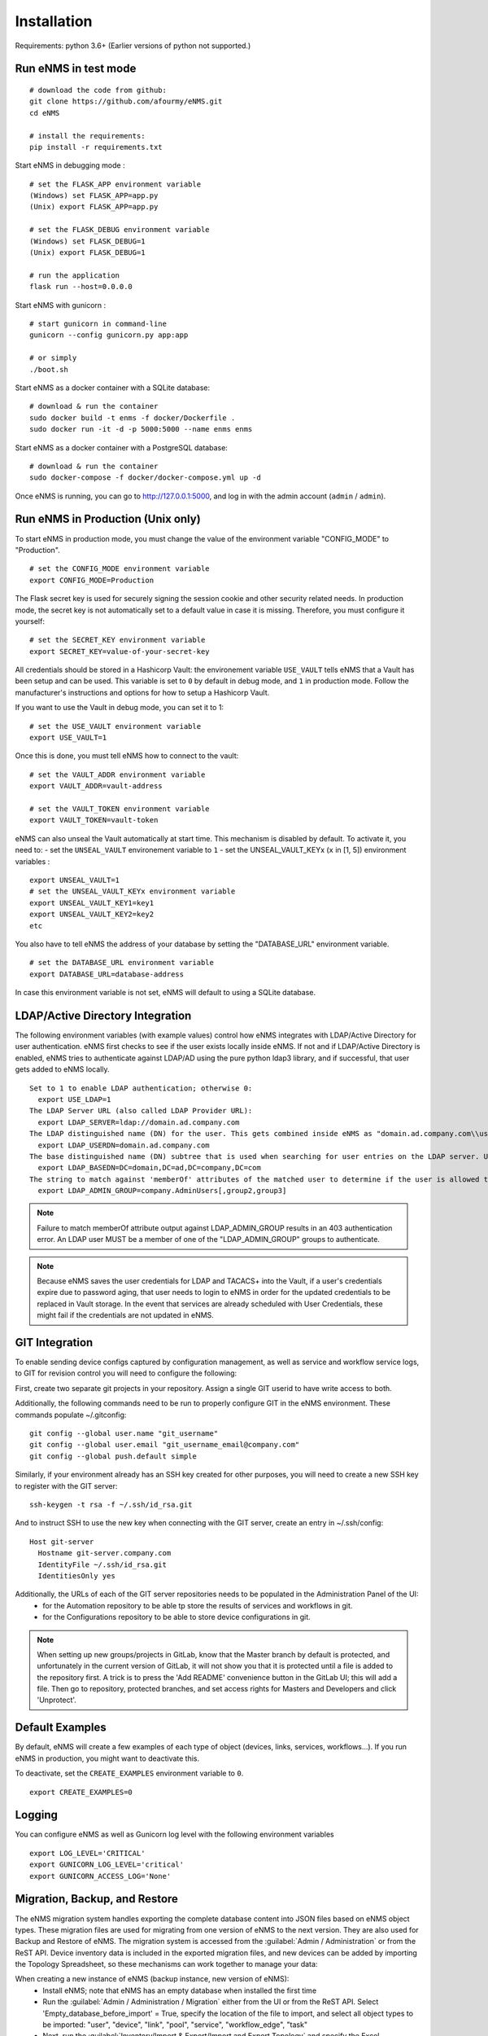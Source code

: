 ============
Installation
============

Requirements: python 3.6+
(Earlier versions of python not supported.)

Run eNMS in test mode
---------------------

::

 # download the code from github:
 git clone https://github.com/afourmy/eNMS.git
 cd eNMS

 # install the requirements:
 pip install -r requirements.txt

Start eNMS in debugging mode :

::

 # set the FLASK_APP environment variable
 (Windows) set FLASK_APP=app.py
 (Unix) export FLASK_APP=app.py

 # set the FLASK_DEBUG environment variable
 (Windows) set FLASK_DEBUG=1
 (Unix) export FLASK_DEBUG=1

 # run the application
 flask run --host=0.0.0.0

Start eNMS with gunicorn :

::

 # start gunicorn in command-line
 gunicorn --config gunicorn.py app:app

 # or simply
 ./boot.sh


Start eNMS as a docker container with a SQLite database:

::

 # download & run the container
 sudo docker build -t enms -f docker/Dockerfile .
 sudo docker run -it -d -p 5000:5000 --name enms enms

Start eNMS as a docker container with a PostgreSQL database:

::

 # download & run the container
 sudo docker-compose -f docker/docker-compose.yml up -d

Once eNMS is running, you can go to http://127.0.0.1:5000, and log in with the admin account (``admin`` / ``admin``).

Run eNMS in Production (Unix only)
----------------------------------

To start eNMS in production mode, you must change the value of the environment variable "CONFIG_MODE" to "Production".

::

 # set the CONFIG_MODE environment variable
 export CONFIG_MODE=Production

The Flask secret key is used for securely signing the session cookie and other security related needs.
In production mode, the secret key is not automatically set to a default value in case it is missing. Therefore, you must configure it yourself:

::

 # set the SECRET_KEY environment variable
 export SECRET_KEY=value-of-your-secret-key


All credentials should be stored in a Hashicorp Vault: the environement variable ``USE_VAULT`` tells eNMS that a Vault has been setup and can be used. This variable is set to ``0`` by default in debug mode, and ``1`` in production mode.
Follow the manufacturer's instructions and options for how to setup a Hashicorp Vault.

If you want to use the Vault in debug mode, you can set it to 1:
 
::

 # set the USE_VAULT environment variable
 export USE_VAULT=1

Once this is done, you must tell eNMS how to connect to the vault:

::

 # set the VAULT_ADDR environment variable
 export VAULT_ADDR=vault-address

 # set the VAULT_TOKEN environment variable
 export VAULT_TOKEN=vault-token

eNMS can also unseal the Vault automatically at start time.
This mechanism is disabled by default. To activate it, you need to:
- set the ``UNSEAL_VAULT`` environement variable to ``1``
- set the UNSEAL_VAULT_KEYx (``x`` in [1, 5]) environment variables :

::

 export UNSEAL_VAULT=1
 # set the UNSEAL_VAULT_KEYx environment variable
 export UNSEAL_VAULT_KEY1=key1
 export UNSEAL_VAULT_KEY2=key2
 etc

You also have to tell eNMS the address of your database by setting the "DATABASE_URL" environment variable.

::

 # set the DATABASE_URL environment variable
 export DATABASE_URL=database-address

In case this environment variable is not set, eNMS will default to using a SQLite database.

LDAP/Active Directory Integration
---------------------------------

The following environment variables (with example values) control how eNMS integrates with LDAP/Active Directory for user authentication. eNMS first checks to see if the user exists locally inside eNMS. If not and if LDAP/Active Directory is enabled, eNMS tries to authenticate against LDAP/AD using the pure python ldap3 library, and if successful, that user gets added to eNMS locally.

::

  Set to 1 to enable LDAP authentication; otherwise 0:
    export USE_LDAP=1
  The LDAP Server URL (also called LDAP Provider URL):
    export LDAP_SERVER=ldap://domain.ad.company.com
  The LDAP distinguished name (DN) for the user. This gets combined inside eNMS as "domain.ad.company.com\\username" before being sent to the server.
    export LDAP_USERDN=domain.ad.company.com
  The base distinguished name (DN) subtree that is used when searching for user entries on the LDAP server. Use LDAP Data Interchange Format (LDIF) syntax for the entries.
    export LDAP_BASEDN=DC=domain,DC=ad,DC=company,DC=com
  The string to match against 'memberOf' attributes of the matched user to determine if the user is allowed to log in.
    export LDAP_ADMIN_GROUP=company.AdminUsers[,group2,group3]

.. note:: Failure to match memberOf attribute output against LDAP_ADMIN_GROUP results in an 403 authentication error. An LDAP user MUST be a member of one of the "LDAP_ADMIN_GROUP" groups to authenticate.
.. note:: Because eNMS saves the user credentials for LDAP and TACACS+ into the Vault, if a user's credentials expire due to password aging, that user needs to login to eNMS in order for the updated credentials to be replaced in Vault storage. In the event that services are already scheduled with User Credentials, these might fail if the credentials are not updated in eNMS.


GIT Integration
---------------

To enable sending device configs captured by configuration management, as well as service and workflow service logs, to GIT for revision control you will need to configure the following:

First, create two separate git projects in your repository. Assign a single GIT userid to have write access to both.

Additionally, the following commands need to be run to properly configure GIT in the eNMS environment. These commands populate ~/.gitconfig:

::

  git config --global user.name "git_username"
  git config --global user.email "git_username_email@company.com"
  git config --global push.default simple

Similarly, if your environment already has an SSH key created for other purposes, you will need to create a new SSH key to register with the GIT server:

::

  ssh-keygen -t rsa -f ~/.ssh/id_rsa.git

And to instruct SSH to use the new key when connecting with the GIT server, create an entry in ~/.ssh/config:

::

  Host git-server
    Hostname git-server.company.com
    IdentityFile ~/.ssh/id_rsa.git
    IdentitiesOnly yes

Additionally, the URLs of each of the GIT server repositories needs to be populated in the Administration Panel of the UI:
  - for the Automation repository to be able tp store the results of services and workflows in git.
  - for the Configurations repository to be able to store device configurations in git.

.. note:: When setting up new groups/projects in GitLab, know that the Master branch by default is protected, and unfortunately in the current version of GitLab, it will not show you that it is protected until a file is added to the repository first. A trick is to press the 'Add README' convenience button in the GitLab UI; this will add a file. Then go to repository, protected branches, and set access rights for Masters and Developers and click 'Unprotect'.


Default Examples
----------------

By default, eNMS will create a few examples of each type of object (devices, links, services, workflows...).
If you run eNMS in production, you might want to deactivate this.

To deactivate, set the ``CREATE_EXAMPLES`` environment variable to ``0``.

::

 export CREATE_EXAMPLES=0

Logging
-------

You can configure eNMS as well as Gunicorn log level with the following environment variables

::

  export LOG_LEVEL='CRITICAL'
  export GUNICORN_LOG_LEVEL='critical'
  export GUNICORN_ACCESS_LOG='None'

Migration, Backup, and Restore
------------------------------

The eNMS migration system handles exporting the complete database content into JSON files based on eNMS object types.
These migration files are used for migrating from one version of eNMS to the next version. They are also used for Backup and Restore of eNMS.
The migration system is accessed from the :guilabel:`Admin / Administration` or from the ReST API.
Device inventory data is included in the exported migration files, and new devices can be added by importing the Topology Spreadsheet, so these
mechanisms can work together to manage your data:

When creating a new instance of eNMS (backup instance, new version of eNMS):
  - Install eNMS; note that eNMS has an empty database when installed the first time
  - Run the :guilabel:`Admin / Administration / Migration` either from the UI or from the ReST API. Select 'Empty_database_before_import' = True, specify
    the location of the file to import, and select all object types to be imported: "user", "device", "link", "pool", "service", "workflow_edge", "task"
  - Next, run the :guilabel:`Inventory/Import & Export/Import and Export Topology` and specify the Excel Spreadsheet to overlay
    new Device and topology data. Make sure not to select 'replace on import' to prevent overwriting the device data from the migration import.

When backing up eNMS, it is only necessary to perform :guilabel:`Admin / Administration / Migration` either from the UI or from the ReST API.
  - Select a directory name for storing the migration files into, and select all object types to Export
  - the Topology Export of device and link data from :guilabel:`Admin / Administration / Topology Import` and :guilabel:`Admin / Administration / Topology Export` is not needed for Backup.
    It is intended for sharing of device and link data.

Advanced: Migrating Services and Workflows to a new instance with a different inventory:
  - The migration files contain JSON representations of database relationships. Loading a mismatched set of migration files could result in database corruption, so be careful.
  - The Service and Workflow .yaml migration files also contain the list of devices that are selected for each service. If those devices do not exactly exist on the new instance,
    selected devices and pools need to be cleared on all services and workflows before exporting to files. This will allow those services and workflows to be migrated to the new instance.
  - Files needed to migrate: Service.yaml, Workflow.yaml, WorkflowEdge.yaml

If I only want to Import new devices or links to eNMS, perform import of the topology spreadsheet using :guilabel:`Admin / Administration / Topology Import and Export`.

Change the documentation base URL
---------------------------------

If you prefer to host your own version of the documentation, you can configure the ``DOCUMENTATION_URL`` environment variable.
By default, this variable is set to https://enms.readthedocs.io/en/latest/: it points to the online documentation.
